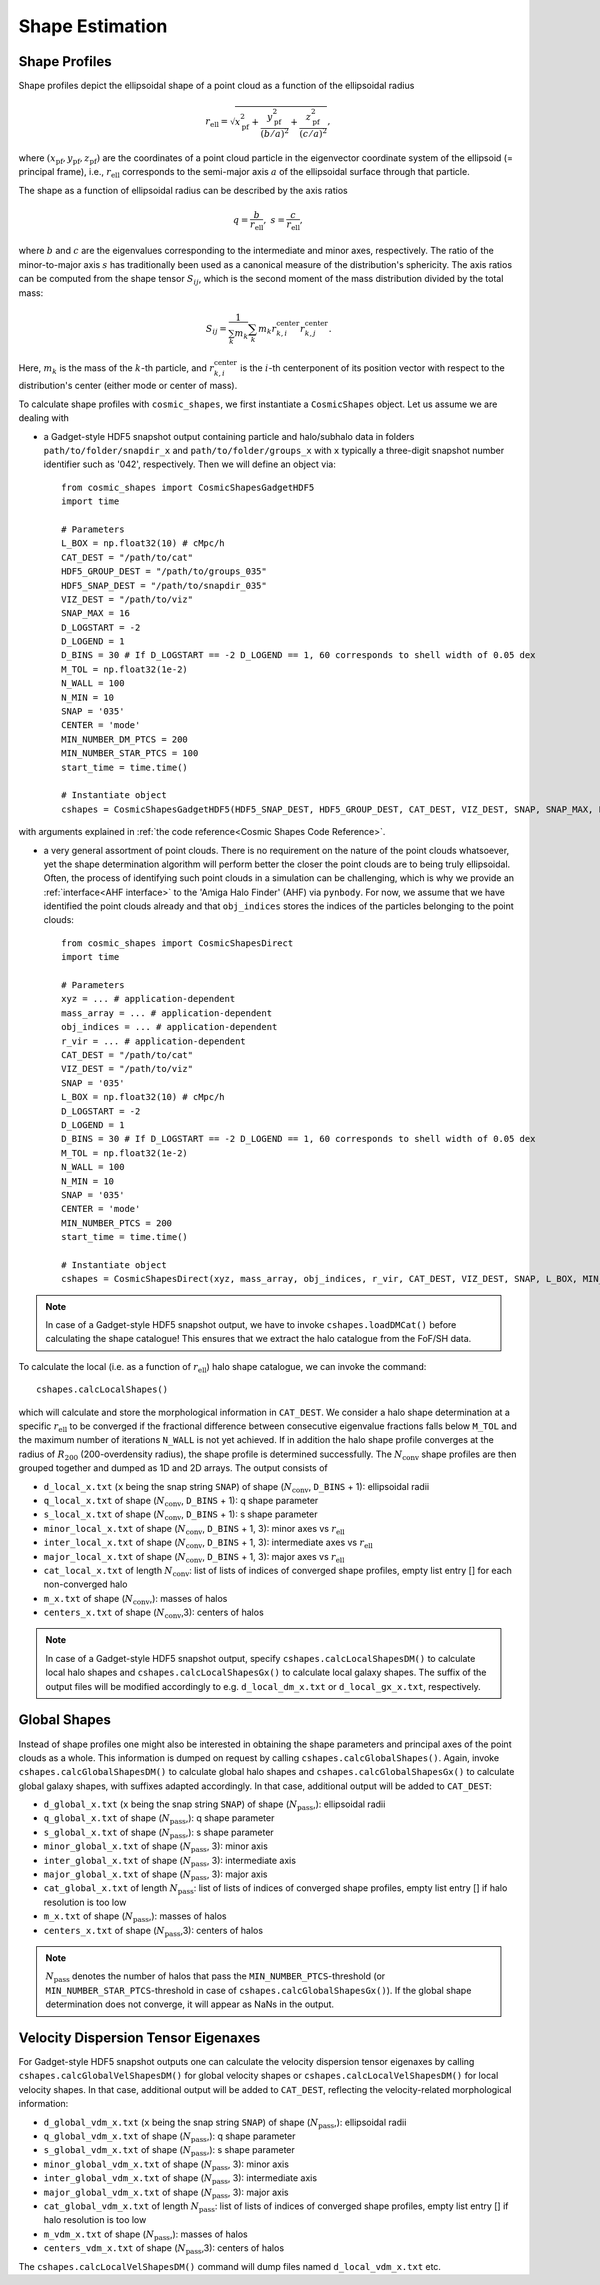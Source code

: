 .. _Shape Estimation:

Shape Estimation
=================

|pic1| |pic2|

.. |pic1| image:: FDM_1E22HaloT_032.png
   :width: 45%

.. |pic2| image:: FDM_2E21FullHaloTCount_024.png
   :width: 45%

***************
Shape Profiles
***************

Shape profiles depict the ellipsoidal shape of a point cloud as a function of the ellipsoidal radius

.. math:: r_{\text{ell}} = \sqrt{x_{\text{pf}}^2+\frac{y_{\text{pf}}^2}{(b/a)^2}+\frac{z_{\text{pf}}^2}{(c/a)^2}},

where :math:`(x_{\text{pf}},y_{\text{pf}},z_{\text{pf}})` are the coordinates of a point cloud particle in the eigenvector coordinate system of the ellipsoid (= principal frame), i.e., :math:`r_{\text{ell}}` corresponds to the semi-major axis :math:`a` of the ellipsoidal surface through that particle.

The shape as a function of ellipsoidal radius can be described by the axis ratios

.. math:: q = \frac{b}{r_{\text{ell}}}, \ \ s = \frac{c}{r_{\text{ell}}},

where :math:`b` and :math:`c` are the eigenvalues corresponding to the intermediate and minor axes, respectively. The ratio of the minor-to-major axis :math:`s` has traditionally been used as a canonical measure of the distribution's sphericity. The axis ratios can be computed from the shape tensor :math:`S_{ij}`, which is the second moment of the mass distribution divided by the total mass:

.. math:: S_{ij} = \frac{1}{\sum_k m_k} \sum_k m_k r^{\text{center}}_{k,i}r^{\text{center}}_{k,j}.

Here, :math:`m_k` is the mass of the :math:`k`-th particle, and :math:`r^{\text{center}}_{k,i}` is the :math:`i`-th centerponent of its position vector with respect to the distribution's center (either mode or center of mass).

To calculate shape profiles with ``cosmic_shapes``, we first instantiate a ``CosmicShapes`` object. Let us assume we are dealing with

* a Gadget-style HDF5 snapshot output containing particle and halo/subhalo data in folders ``path/to/folder/snapdir_x`` and ``path/to/folder/groups_x`` with ``x`` typically a three-digit snapshot number identifier such as '042', respectively. Then we will define an object via::

    from cosmic_shapes import CosmicShapesGadgetHDF5
    import time
    
    # Parameters
    L_BOX = np.float32(10) # cMpc/h
    CAT_DEST = "/path/to/cat"
    HDF5_GROUP_DEST = "/path/to/groups_035"
    HDF5_SNAP_DEST = "/path/to/snapdir_035"
    VIZ_DEST = "/path/to/viz"
    SNAP_MAX = 16
    D_LOGSTART = -2
    D_LOGEND = 1
    D_BINS = 30 # If D_LOGSTART == -2 D_LOGEND == 1, 60 corresponds to shell width of 0.05 dex
    M_TOL = np.float32(1e-2)
    N_WALL = 100
    N_MIN = 10
    SNAP = '035'
    CENTER = 'mode'
    MIN_NUMBER_DM_PTCS = 200
    MIN_NUMBER_STAR_PTCS = 100
    start_time = time.time()

    # Instantiate object
    cshapes = CosmicShapesGadgetHDF5(HDF5_SNAP_DEST, HDF5_GROUP_DEST, CAT_DEST, VIZ_DEST, SNAP, SNAP_MAX, L_BOX, MIN_NUMBER_DM_PTCS, MIN_NUMBER_STAR_PTCS, D_LOGSTART, D_LOGEND, D_BINS, M_TOL, N_WALL, N_MIN, CENTER, start_time)

with arguments explained in :ref:`the code reference<Cosmic Shapes Code Reference>`.

* a very general assortment of point clouds. There is no requirement on the nature of the point clouds whatsoever, yet the shape determination algorithm will perform better the closer the point clouds are to being truly ellipsoidal. Often, the process of identifying such point clouds in a simulation can be challenging, which is why we provide an :ref:`interface<AHF interface>` to the 'Amiga Halo Finder' (AHF) via ``pynbody``. For now, we assume that we have identified the point clouds already and that ``obj_indices`` stores the indices of the particles belonging to the point clouds::
    
    from cosmic_shapes import CosmicShapesDirect
    import time
    
    # Parameters
    xyz = ... # application-dependent
    mass_array = ... # application-dependent
    obj_indices = ... # application-dependent
    r_vir = ... # application-dependent
    CAT_DEST = "/path/to/cat"
    VIZ_DEST = "/path/to/viz"
    SNAP = '035'
    L_BOX = np.float32(10) # cMpc/h
    D_LOGSTART = -2
    D_LOGEND = 1
    D_BINS = 30 # If D_LOGSTART == -2 D_LOGEND == 1, 60 corresponds to shell width of 0.05 dex
    M_TOL = np.float32(1e-2)
    N_WALL = 100
    N_MIN = 10
    SNAP = '035'
    CENTER = 'mode'
    MIN_NUMBER_PTCS = 200
    start_time = time.time()

    # Instantiate object
    cshapes = CosmicShapesDirect(xyz, mass_array, obj_indices, r_vir, CAT_DEST, VIZ_DEST, SNAP, L_BOX, MIN_NUMBER_PTCS, D_LOGSTART, D_LOGEND, D_BINS, M_TOL, N_WALL, N_MIN, CENTER, start_time)

.. note:: In case of a Gadget-style HDF5 snapshot output, we have to invoke ``cshapes.loadDMCat()`` before calculating the shape catalogue! This ensures that we extract the halo catalogue from the FoF/SH data.

To calculate the local (i.e. as a function of :math:`r_{\text{ell}}`) halo shape catalogue, we can invoke the command::

    cshapes.calcLocalShapes()

which will calculate and store the morphological information in ``CAT_DEST``. We consider a halo shape determination at a specific :math:`r_{\text{ell}}` to be converged if the fractional difference between consecutive eigenvalue fractions falls below ``M_TOL`` and the maximum number of iterations ``N_WALL`` is not yet achieved. If in addition the halo shape profile converges at the radius of :math:`R_{200}` (200-overdensity radius), the shape profile is determined successfully. The :math:`N_{\text{conv}}` shape profiles are then grouped together and dumped as 1D and 2D arrays. The output consists of

* ``d_local_x.txt`` (``x`` being the snap string ``SNAP``) of shape (:math:`N_{\text{conv}}`, ``D_BINS`` + 1): ellipsoidal radii
* ``q_local_x.txt`` of shape (:math:`N_{\text{conv}}`, ``D_BINS`` + 1): q shape parameter
* ``s_local_x.txt`` of shape (:math:`N_{\text{conv}}`, ``D_BINS`` + 1): s shape parameter
* ``minor_local_x.txt`` of shape (:math:`N_{\text{conv}}`, ``D_BINS`` + 1, 3): minor axes vs :math:`r_{\text{ell}}`
* ``inter_local_x.txt`` of shape (:math:`N_{\text{conv}}`, ``D_BINS`` + 1, 3): intermediate axes vs :math:`r_{\text{ell}}`
* ``major_local_x.txt`` of shape (:math:`N_{\text{conv}}`, ``D_BINS`` + 1, 3): major axes vs :math:`r_{\text{ell}}`
* ``cat_local_x.txt`` of length :math:`N_{\text{conv}}`: list of lists of indices of converged shape profiles, empty list entry [] for each non-converged halo
* ``m_x.txt`` of shape (:math:`N_{\text{conv}}`,): masses of halos
* ``centers_x.txt`` of shape (:math:`N_{\text{conv}}`,3): centers of halos

.. note:: In case of a Gadget-style HDF5 snapshot output, specify ``cshapes.calcLocalShapesDM()`` to calculate local halo shapes and ``cshapes.calcLocalShapesGx()`` to calculate local galaxy shapes. The suffix of the output files will be modified accordingly to e.g. ``d_local_dm_x.txt`` or ``d_local_gx_x.txt``, respectively.

***************
Global Shapes
***************

Instead of shape profiles one might also be interested in obtaining the shape parameters and principal axes of the point clouds as a whole. This information is dumped on request by calling ``cshapes.calcGlobalShapes()``. Again, invoke ``cshapes.calcGlobalShapesDM()`` to calculate global halo shapes and ``cshapes.calcGlobalShapesGx()`` to calculate global galaxy shapes, with suffixes adapted accordingly. In that case, additional output will be added to ``CAT_DEST``:

* ``d_global_x.txt`` (``x`` being the snap string ``SNAP``) of shape (:math:`N_{\text{pass}}`,): ellipsoidal radii
* ``q_global_x.txt`` of shape (:math:`N_{\text{pass}}`,): q shape parameter
* ``s_global_x.txt`` of shape (:math:`N_{\text{pass}}`,): s shape parameter
* ``minor_global_x.txt`` of shape (:math:`N_{\text{pass}}`, 3): minor axis
* ``inter_global_x.txt`` of shape (:math:`N_{\text{pass}}`, 3): intermediate axis
* ``major_global_x.txt`` of shape (:math:`N_{\text{pass}}`, 3): major axis
* ``cat_global_x.txt`` of length :math:`N_{\text{pass}}`: list of lists of indices of converged shape profiles, empty list entry [] if halo resolution is too low
* ``m_x.txt`` of shape (:math:`N_{\text{pass}}`,): masses of halos
* ``centers_x.txt`` of shape (:math:`N_{\text{pass}}`,3): centers of halos

.. note:: :math:`N_{\text{pass}}` denotes the number of halos that pass the ``MIN_NUMBER_PTCS``-threshold (or ``MIN_NUMBER_STAR_PTCS``-threshold in case of ``cshapes.calcGlobalShapesGx()``). If the global shape determination does not converge, it will appear as NaNs in the output.

*************************************
Velocity Dispersion Tensor Eigenaxes
*************************************

For Gadget-style HDF5 snapshot outputs one can calculate the velocity dispersion tensor eigenaxes by calling ``cshapes.calcGlobalVelShapesDM()`` for global velocity shapes or ``cshapes.calcLocalVelShapesDM()`` for local velocity shapes. In that case, additional output will be added to ``CAT_DEST``, reflecting the velocity-related morphological information:

* ``d_global_vdm_x.txt`` (``x`` being the snap string ``SNAP``) of shape (:math:`N_{\text{pass}}`,): ellipsoidal radii
* ``q_global_vdm_x.txt`` of shape (:math:`N_{\text{pass}}`,): q shape parameter
* ``s_global_vdm_x.txt`` of shape (:math:`N_{\text{pass}}`,): s shape parameter
* ``minor_global_vdm_x.txt`` of shape (:math:`N_{\text{pass}}`, 3): minor axis
* ``inter_global_vdm_x.txt`` of shape (:math:`N_{\text{pass}}`, 3): intermediate axis
* ``major_global_vdm_x.txt`` of shape (:math:`N_{\text{pass}}`, 3): major axis
* ``cat_global_vdm_x.txt`` of length :math:`N_{\text{pass}}`: list of lists of indices of converged shape profiles, empty list entry [] if halo resolution is too low
* ``m_vdm_x.txt`` of shape (:math:`N_{\text{pass}}`,): masses of halos
* ``centers_vdm_x.txt`` of shape (:math:`N_{\text{pass}}`,3): centers of halos

The ``cshapes.calcLocalVelShapesDM()`` command will dump files named ``d_local_vdm_x.txt`` etc.


